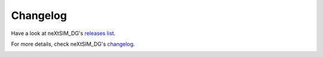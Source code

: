 .. Copyright (c) 2021, Nansen Environmental and Remote Sensing Center

.. raw:: html



Changelog
=========

Have a look at neXtSIM_DG's `releases list`_.

For more details, check neXtSIM_DG's `changelog`_.

.. _releases list: https://github.com/nextsimdg/nextsimdg/releases
.. _changelog: 
